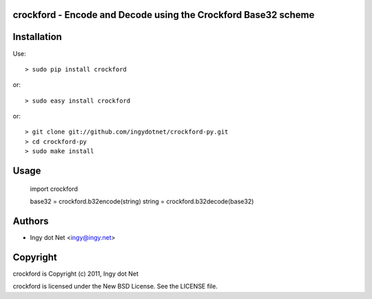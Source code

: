 crockford - Encode and Decode using the Crockford Base32 scheme
---------------------------------------------------------------

Installation
------------

Use::

    > sudo pip install crockford

or::

    > sudo easy install crockford

or::

    > git clone git://github.com/ingydotnet/crockford-py.git
    > cd crockford-py
    > sudo make install

Usage
-----

    import crockford

    base32 = crockford.b32encode(string)
    string = crockford.b32decode(base32)

Authors
-------

* Ingy dot Net <ingy@ingy.net>

Copyright
---------

crockford is Copyright (c) 2011, Ingy dot Net

crockford is licensed under the New BSD License. See the LICENSE file.
